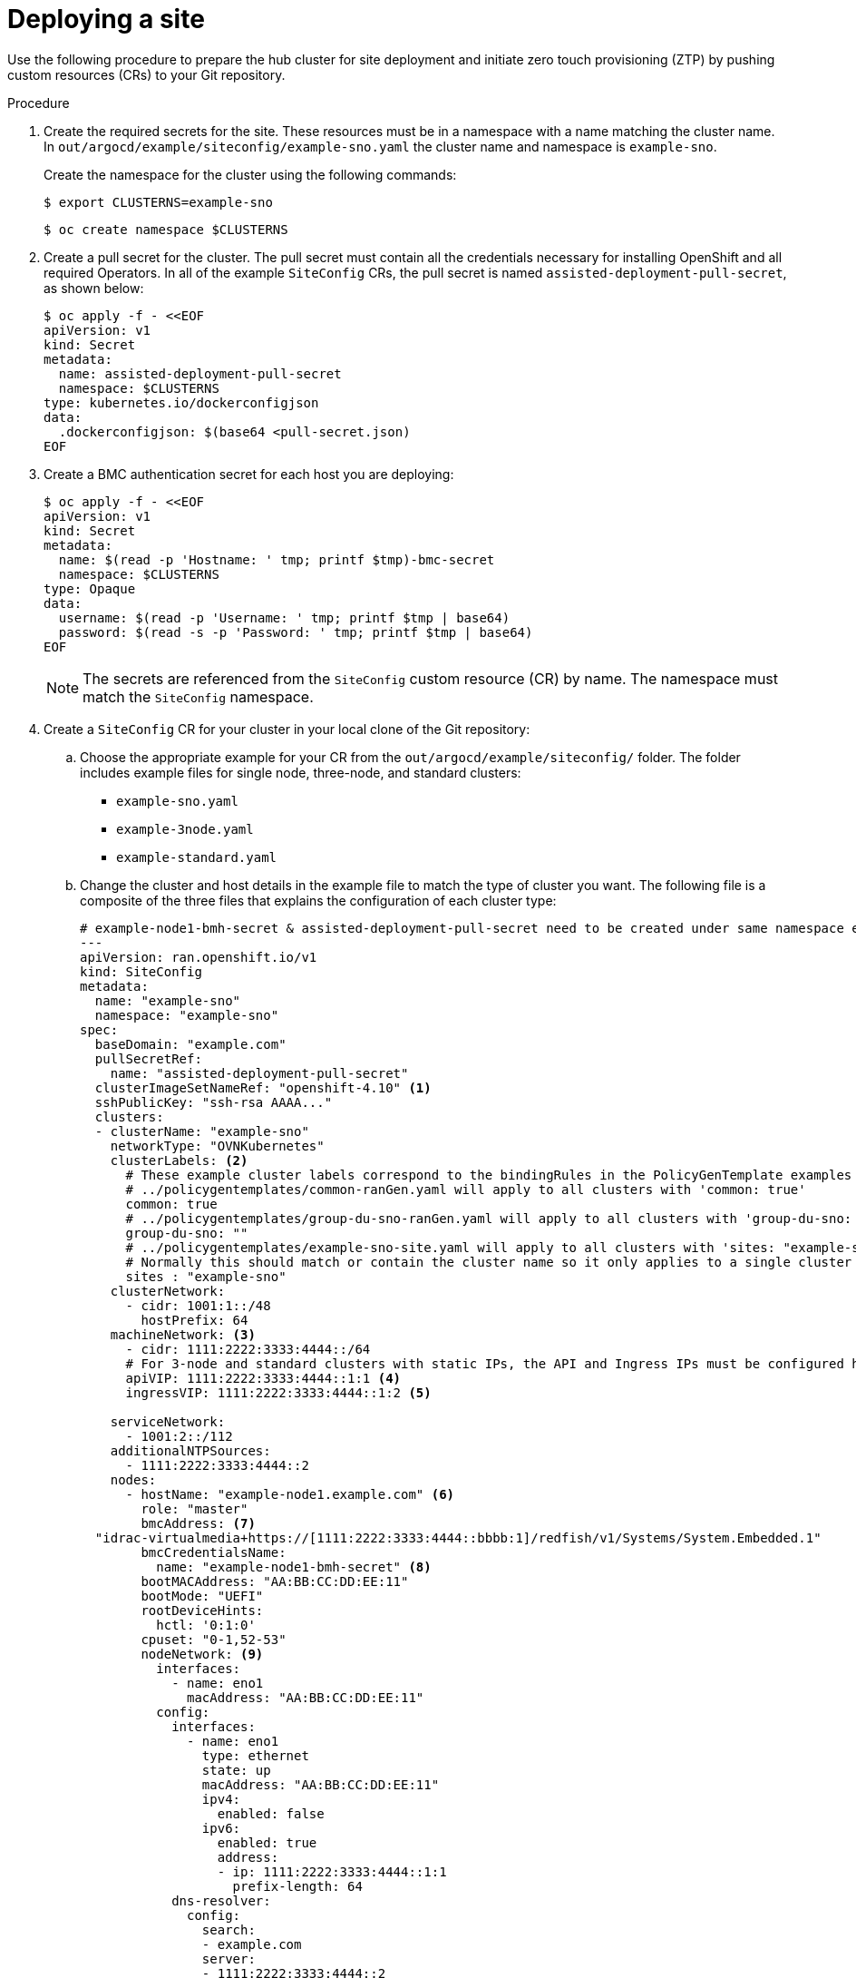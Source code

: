 // Module included in the following assemblies:
//
// *scalability_and_performance/ztp-support-for-deployment-of-multi-node-clusters.adoc

:_content-type: PROCEDURE
[id="ztp-deploying-a-site_{context}"]
= Deploying a site

Use the following procedure to prepare the hub cluster for site deployment and initiate zero touch provisioning (ZTP) by pushing custom resources (CRs) to your Git repository.

.Procedure

. Create the required secrets for the site. These resources must be in a namespace with a name matching the cluster name. In `out/argocd/example/siteconfig/example-sno.yaml` the cluster name and namespace is `example-sno`.
+
Create the namespace for the cluster using the following commands:
+
[source,terminal]
----
$ export CLUSTERNS=example-sno
----
+
[source,terminal]
----
$ oc create namespace $CLUSTERNS
----

. Create a pull secret for the cluster. The pull secret must contain all the credentials necessary for installing OpenShift and all required Operators. In all of the example `SiteConfig` CRs, the pull secret is named `assisted-deployment-pull-secret`, as shown below:
+
[source,terminal]
----
$ oc apply -f - <<EOF
apiVersion: v1
kind: Secret
metadata:
  name: assisted-deployment-pull-secret
  namespace: $CLUSTERNS
type: kubernetes.io/dockerconfigjson
data:
  .dockerconfigjson: $(base64 <pull-secret.json)
EOF
----

. Create a BMC authentication secret for each host you are deploying:
+
[source,yaml]
----
$ oc apply -f - <<EOF
apiVersion: v1
kind: Secret
metadata:
  name: $(read -p 'Hostname: ' tmp; printf $tmp)-bmc-secret
  namespace: $CLUSTERNS
type: Opaque
data:
  username: $(read -p 'Username: ' tmp; printf $tmp | base64)
  password: $(read -s -p 'Password: ' tmp; printf $tmp | base64)
EOF
----
+
[NOTE]
====
The secrets are referenced from the `SiteConfig` custom resource (CR) by name. The namespace
must match the `SiteConfig` namespace.
====

. Create a `SiteConfig` CR for your cluster in your local clone of the Git repository:
.. Choose the appropriate example for your CR from the  `out/argocd/example/siteconfig/` folder.
The folder includes example files for single node, three-node, and standard clusters:
+
* `example-sno.yaml`
* `example-3node.yaml`
* `example-standard.yaml`

.. Change the cluster and host details in the example file to match the type of cluster you want. The following file is a composite of the three files that explains the configuration of each cluster type:
+
[source,yaml]
----
# example-node1-bmh-secret & assisted-deployment-pull-secret need to be created under same namespace example-sno
---
apiVersion: ran.openshift.io/v1
kind: SiteConfig
metadata:
  name: "example-sno"
  namespace: "example-sno"
spec:
  baseDomain: "example.com"
  pullSecretRef:
    name: "assisted-deployment-pull-secret"
  clusterImageSetNameRef: "openshift-4.10" <1>
  sshPublicKey: "ssh-rsa AAAA..."
  clusters:
  - clusterName: "example-sno"
    networkType: "OVNKubernetes"
    clusterLabels: <2>
      # These example cluster labels correspond to the bindingRules in the PolicyGenTemplate examples in ../policygentemplates:
      # ../policygentemplates/common-ranGen.yaml will apply to all clusters with 'common: true'
      common: true
      # ../policygentemplates/group-du-sno-ranGen.yaml will apply to all clusters with 'group-du-sno: ""'
      group-du-sno: ""
      # ../policygentemplates/example-sno-site.yaml will apply to all clusters with 'sites: "example-sno"'
      # Normally this should match or contain the cluster name so it only applies to a single cluster
      sites : "example-sno"
    clusterNetwork:
      - cidr: 1001:1::/48
        hostPrefix: 64
    machineNetwork: <3>
      - cidr: 1111:2222:3333:4444::/64
      # For 3-node and standard clusters with static IPs, the API and Ingress IPs must be configured here
      apiVIP: 1111:2222:3333:4444::1:1 <4>
      ingressVIP: 1111:2222:3333:4444::1:2 <5>

    serviceNetwork:
      - 1001:2::/112
    additionalNTPSources:
      - 1111:2222:3333:4444::2
    nodes:
      - hostName: "example-node1.example.com" <6>
        role: "master"
        bmcAddress: <7>
  "idrac-virtualmedia+https://[1111:2222:3333:4444::bbbb:1]/redfish/v1/Systems/System.Embedded.1"
        bmcCredentialsName:
          name: "example-node1-bmh-secret" <8>
        bootMACAddress: "AA:BB:CC:DD:EE:11"
        bootMode: "UEFI"
        rootDeviceHints:
          hctl: '0:1:0'
        cpuset: "0-1,52-53"
        nodeNetwork: <9>
          interfaces:
            - name: eno1
              macAddress: "AA:BB:CC:DD:EE:11"
          config:
            interfaces:
              - name: eno1
                type: ethernet
                state: up
                macAddress: "AA:BB:CC:DD:EE:11"
                ipv4:
                  enabled: false
                ipv6:
                  enabled: true
                  address:
                  - ip: 1111:2222:3333:4444::1:1
                    prefix-length: 64
            dns-resolver:
              config:
                search:
                - example.com
                server:
                - 1111:2222:3333:4444::2
            routes:
              config:
              - destination: ::/0
                next-hop-interface: eno1
                next-hop-address: 1111:2222:3333:4444::1
                table-id: 254
----
<1> Applies to all cluster types. The value must match an image set available on the hub cluster. To see the list of supported versions on your hub, run `oc get clusterimagesets`.
<2> Applies to all cluster types. These values must correspond to the `PolicyGenTemplate` labels that you define in a later step.
<3> Applies to single node clusters. The value defines the cluster network sections for a single node deployment.
<4> Applies to three-node and standard clusters. The value defines the cluster network sections.
<5> Applies to three-node and standard clusters. The value defines the cluster network sections.
<6> Applies to all cluster types. For single node deployments, define one host. For three-node deployments, define three hosts. For standard deployments, define three hosts with `role: master` and one or more hosts defined with `role: worker`.
<7> Applies to all cluster types. Specifies the BMC address.
<8> Applies to all cluster types. Specifies the BMC credentials.
<9> Applies to all cluster types. Specifies the network settings for the node.

.. You can inspect the default set of extra-manifest `MachineConfig` CRs in `out/argocd/extra-manifest`. It is automatically applied to the cluster when it is installed.
+
Optional: For provisioning additional install-time manifests on the provisioned cluster, create a directory in your Git repository, for example, `sno-extra-manifest/` and add your custom manifest CRs to this directory. If your `SiteConfig.yaml` refers to this directory in the `extraManifestPath` field, any CRs in this referenced directory is appended to the default set of extra manifests.

. Add the `SiteConfig` CR to the `kustomization.yaml` file in the `generators` section, similar to the example shown in `out/argocd/example/siteconfig/kustomization.yaml`.

. Commit your `SiteConfig` CR and associated `kustomization.yaml` in your Git repository.

. Push your changes to the Git repository. The ArgoCD pipeline detects the changes and begins the site deployment. You can push the changes to the `SiteConfig` CR and the `PolicyGenTemplate` CR simultaneously.
+
The `SiteConfig` CR creates the following CRs on the hub cluster:
+
* `Namespace` - Unique per site
* `AgentClusterInstall`
* `BareMetalHost` - One per node
* `ClusterDeployment`
* `InfraEnv`
* `NMStateConfig` - One per node
* `ExtraManifestsConfigMap` - Extra manifests. The additional manifests include workload partitioning, chronyd, mountpoint hiding, sctp enablement, and more.
* `ManagedCluster`
* `KlusterletAddonConfig`
